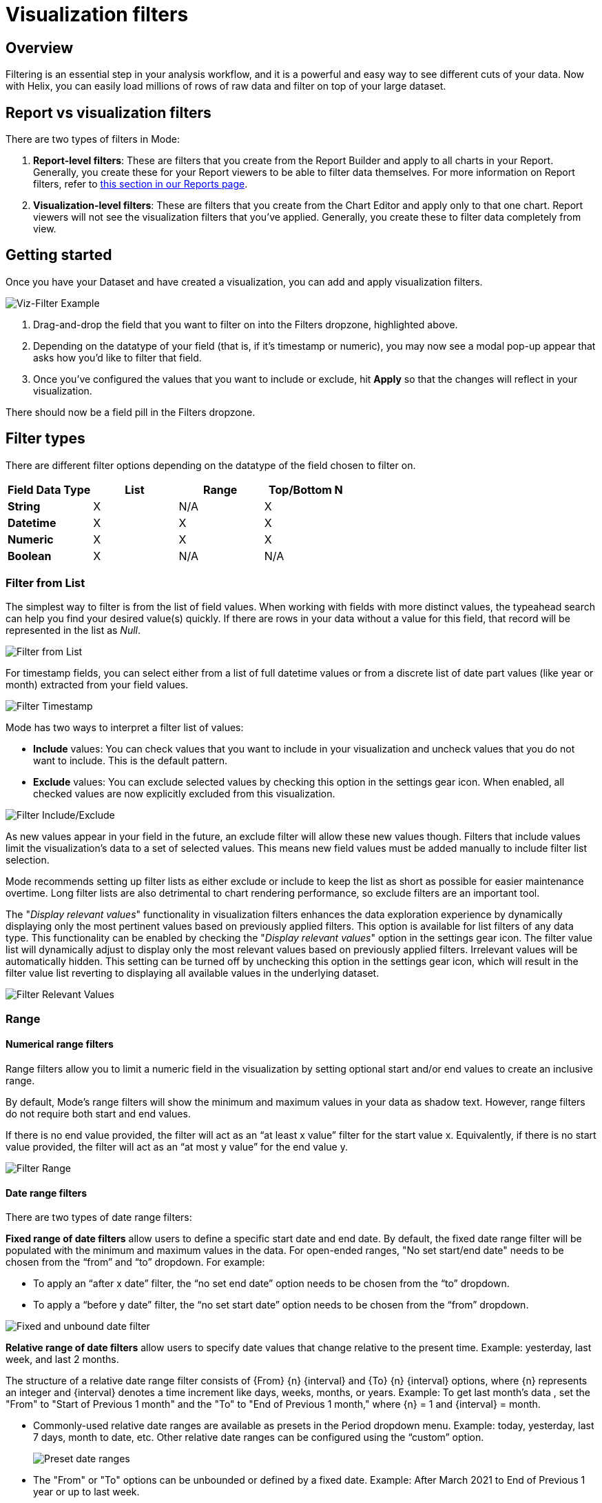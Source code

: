 = Visualization filters
:categories: ["Query and analyze data"]
:categories_weight: 40
:date: 2023-02-28
:description: How to add filters to a visual in the Chart Builder
:ogdescription: How to add filters to a visual in the Chart Builder
:path: /articles/viz-filters
:popular: true
:versions: ["business"]
:brand: Mode

== Overview

Filtering is an essential step in your analysis workflow, and it is a powerful and easy way to see different cuts of your data.
Now with Helix, you can easily load millions of rows of raw data and filter on top of your large dataset.

== Report vs visualization filters

There are two types of filters in {brand}:

. *Report-level filters*: These are filters that you create from the Report Builder and apply to all charts in your Report.
Generally, you create these for your Report viewers to be able to filter data themselves.
For more information on Report filters, refer to xref:interactivity.adoc#filters-and-parameters[this section in our Reports page].
. *Visualization-level filters*: These are filters that you create from the Chart Editor and apply only to that one chart.
Report viewers will not see the visualization filters that you've applied.
Generally, you create these to filter data completely from view.

== Getting started

Once you have your Dataset and have created a visualization, you can add and apply visualization filters.

image::viz-filter.png[Viz-Filter Example]

. Drag-and-drop the field that you want to filter on into the Filters dropzone, highlighted above.
. Depending on the datatype of your field (that is, if it's timestamp or numeric), you may now see a modal pop-up appear that asks how you'd like to filter that field.
. Once you've configured the values that you want to include or exclude, hit *Apply* so that the changes will reflect in your visualization.

There should now be a field pill in the Filters dropzone.

== Filter types

There are different filter options depending on the datatype of the field chosen to filter on.

|===
| Field Data Type | List | Range | Top/Bottom N

| *String*
| X
| N/A
| X

| *Datetime*
| X
| X
| X

| *Numeric*
| X
| X
| X

| *Boolean*
| X
| N/A
| N/A
|===

=== Filter from List

The simplest way to filter is from the list of field values.
When working with fields with more distinct values, the typeahead search can help you find your desired value(s) quickly.
If there are rows in your data without a value for this field, that record will be represented in the list as _Null_.

image::filter-list-2023.png[Filter from List]

For timestamp fields, you can select either from a list of full datetime values or from a discrete list of date part values (like year or month) extracted from your field values.

image::filter-timestamp-2023.png[Filter Timestamp]

{brand} has two ways to interpret a filter list of values:

* *Include* values: You can check values that you want to include in your visualization and uncheck values that you do not want to include.
This is the default pattern.
* *Exclude* values: You can exclude selected values by checking this option in the settings gear icon.
When enabled, all checked values are now explicitly excluded from this visualization.

image::filter-include-exclude.png[Filter Include/Exclude]

As new values appear in your field in the future, an exclude filter will allow these new values though.
Filters that include values limit the visualization's data to a set of selected values.
This means new field values must be added manually to include filter list selection.

{brand} recommends setting up filter lists as either exclude or include to keep the list as short as possible for easier maintenance overtime.
Long filter lists are also detrimental to chart rendering performance, so exclude filters are an important tool.

The "_Display relevant values_" functionality in visualization filters enhances the data exploration experience by dynamically displaying only the most pertinent values based on previously applied filters.
This option is available for list filters of any data type.
This functionality can be enabled by checking the "_Display relevant values_" option in the settings gear icon.
The filter value list will dynamically adjust to display only the most relevant values based on previously applied filters.
Irrelevant values will be automatically hidden.
This setting can be turned off by unchecking this option in the settings gear icon, which will result in the filter value list reverting to displaying all available values in the underlying dataset.

image::filter-display-relevant-values.gif[Filter Relevant Values]

=== Range

==== *Numerical range filters*

Range filters allow you to limit a numeric field in the visualization by setting optional start and/or end values to create an inclusive range.

By default, {brand}'s range filters will show the minimum and maximum values in your data as shadow text.
However, range filters do not require both start and end values.

If there is no end value provided, the filter will act as an "`at least x value`" filter for the start value x.
Equivalently, if there is no start value provided, the filter will act as an "`at most y value`" for the end value y.

image::filter-range-numeric.png[Filter Range]

==== *Date range filters*

There are two types of date range filters:

*Fixed range of date filters* allow users to define a specific start date and end date.
By default, the fixed date range filter will be populated with the minimum and maximum values in the data.
For open-ended ranges, "No set start/end date" needs to be chosen from the "`from`" and "`to`" dropdown.
For example:

* To apply an "`after x date`" filter, the "`no set end date`" option needs to be chosen from the "`to`" dropdown.
* To apply a "`before y date`" filter, the "`no set start date`" option needs to be chosen from the "`from`" dropdown.

image::Fixed-and-unbounded-date-range-filters.gif[Fixed and unbound date filter]

*Relative range of date filters* allow users to specify date values that change relative to the present time. Example: yesterday, last week, and last 2 months.

The structure of a relative date range filter consists of \{From} \{n} \{interval} and \{To} \{n} \{interval} options, where \{n} represents an integer and \{interval} denotes a time increment like days, weeks, months, or years.
Example: To get last month's data , set the "From" to "Start of Previous 1 month" and the "To" to "End of Previous 1 month," where \{n} = 1 and \{interval} = month.

* Commonly-used relative date ranges are available as presets in the Period dropdown menu.
Example: today, yesterday, last 7 days, month to date, etc.
Other relative date ranges can be configured using the "`custom`" option.
+
image::Preset-date-ranges.gif[Preset date ranges]

* The "From" or "To" options can be unbounded or defined by a fixed date.
Example: After March 2021 to End of Previous 1 year or up to last week.
+
image::Combination-of-unbounded-or-fixed-and-relative-date-range-filter.gif[Combination of unbounded or fixed date and relative date range]

* When selecting weeks, quarters, or years as the time interval, the start of the interval can be customized to any day or month based on the chosen interval.
The default start of the week is Sunday, while the default start of the quarter/year is January.
Example: Last 2 weeks, with the week starting on Monday.
+
image::Customize-start-of-week-or-start-of-year.gif[Start of week or start of year customization in relative date range filter]

* The time intervals chosen for the "From" and "To" options do not have to be the same.
Example: Year to date.
+
image::Mixed-time-unit-relative-date-range-filter.gif[Mixed time unit relative date range filter]

=== Top/bottom N

{brand} also supports limiting a visualization to display a set of field values according to some aggregation.
For instance, you might want to see the five most popular US states according to recent order volume.

image::filter-topbottomN.png[Filter Top/Bottom N]

By default, this filter is applied after all other visualization filters.
That ensures in the example above that the date recency filter is taken into account.
Applying the filter first will ensure the global top/bottom of your data are considered, but after other visualization filters are applied, fewer than N values are often displayed.

[#faqs]
== FAQs

[discrete]
=== *Q: Can you apply the Report View's filters to Notebook-generated visuals?*

{brand}'s report filters only work with our native charts and tables.

However, you can leverage xref:parameters.adoc#overview[Parameters] for this case.
When you select a Parameter and run the report, the queries return values associated with the selected Parameters.
As a result, the Notebook and its visualizations will also be adjusted since the Notebook is purely powered by the query results.

